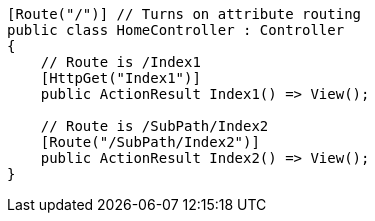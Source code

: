 [source,csharp,diff-id=1,diff-type=compliant]
----
[Route("/")] // Turns on attribute routing
public class HomeController : Controller
{
    // Route is /Index1
    [HttpGet("Index1")]
    public ActionResult Index1() => View();

    // Route is /SubPath/Index2
    [Route("/SubPath/Index2")]
    public ActionResult Index2() => View(); 
}
----
